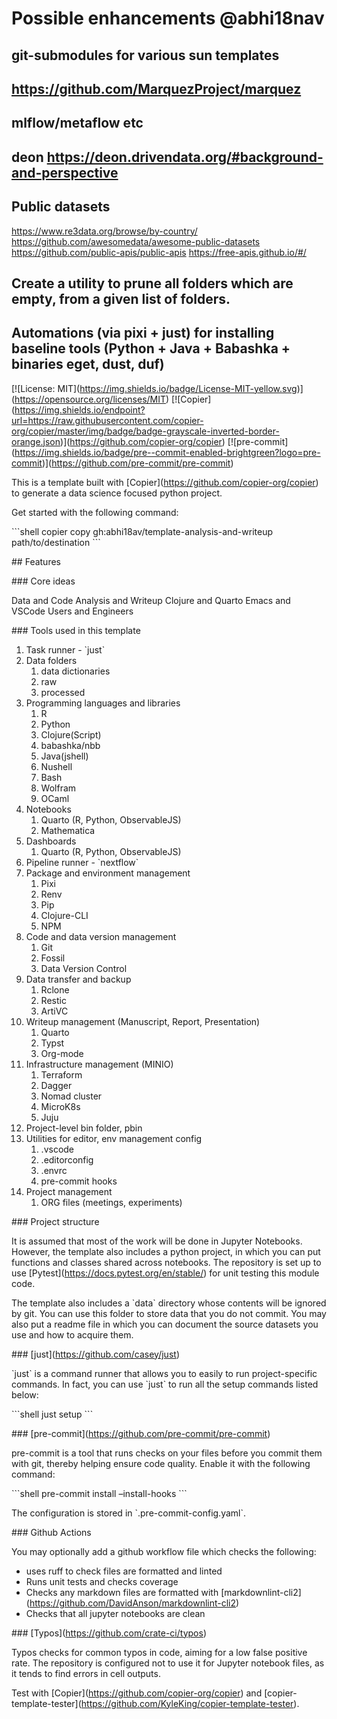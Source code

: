 # Copier Template for Data Analysis and Writeup

* Possible enhancements @abhi18nav
** git-submodules for various sun templates
** https://github.com/MarquezProject/marquez
** mlflow/metaflow etc
** deon https://deon.drivendata.org/#background-and-perspective
** Public datasets
  https://www.re3data.org/browse/by-country/
  https://github.com/awesomedata/awesome-public-datasets
  https://github.com/public-apis/public-apis
  https://free-apis.github.io/#/

** Create a utility to prune all folders which are empty, from a given list of folders.
** Automations (via pixi + just) for installing baseline tools (Python + Java + Babashka + binaries eget, dust, duf)


[![License: MIT](https://img.shields.io/badge/License-MIT-yellow.svg)](https://opensource.org/licenses/MIT)
[![Copier](https://img.shields.io/endpoint?url=https://raw.githubusercontent.com/copier-org/copier/master/img/badge/badge-grayscale-inverted-border-orange.json)](https://github.com/copier-org/copier)
[![pre-commit](https://img.shields.io/badge/pre--commit-enabled-brightgreen?logo=pre-commit)](https://github.com/pre-commit/pre-commit)

This is a template built with [Copier](https://github.com/copier-org/copier) to generate a data science focused python project.

Get started with the following command:

```shell
copier copy gh:abhi18av/template-analysis-and-writeup path/to/destination
```

## Features

### Core ideas

Data and Code
Analysis and Writeup
Clojure and Quarto
Emacs and VSCode
Users and Engineers

### Tools used in this template

1. Task runner - `just`
2. Data folders
   1. data dictionaries
   2. raw
   3. processed
3. Programming languages and libraries
   1. R
   2. Python
   3. Clojure(Script)
   4. babashka/nbb
   5. Java(jshell)
   6. Nushell
   7. Bash
   8. Wolfram
   9. OCaml
4. Notebooks
   1. Quarto (R, Python, ObservableJS)
   2. Mathematica
5. Dashboards
   1. Quarto (R, Python, ObservableJS)
6. Pipeline runner - `nextflow`
7. Package and environment management
   1. Pixi
   2. Renv
   3. Pip
   4. Clojure-CLI
   5. NPM
8. Code and data version management
   1. Git
   2. Fossil
   3. Data Version Control
9. Data transfer and backup
   1. Rclone
   2. Restic
   3. ArtiVC
10. Writeup management (Manuscript, Report, Presentation)
    1. Quarto
    2. Typst
    3. Org-mode
11. Infrastructure management (MINIO)
    1. Terraform
    2. Dagger
    3. Nomad cluster
    4. MicroK8s
    5. Juju
12. Project-level bin folder, pbin
13. Utilities for editor, env management config
    1. .vscode
    2. .editorconfig
    3. .envrc
    4. pre-commit hooks
14. Project management
    1. ORG files (meetings, experiments)

### Project structure

It is assumed that most of the work will be done in Jupyter Notebooks.
However, the template also includes a python project, in which you can put functions and classes shared across notebooks.
The repository is set up to use [Pytest](https://docs.pytest.org/en/stable/) for unit testing this module code.

The template also includes a `data` directory whose contents will be ignored by git.
You can use this folder to store data that you do not commit.
You may also put a readme file in which you can document the source datasets you use and how to acquire them.

### [just](https://github.com/casey/just)

`just` is a command runner that allows you to easily to run project-specific commands.
In fact, you can use `just` to run all the setup commands listed below:

```shell
just setup
```

### [pre-commit](https://github.com/pre-commit/pre-commit)

pre-commit is a tool that runs checks on your files before you commit them with git, thereby helping ensure code quality.
Enable it with the following command:

```shell
pre-commit install --install-hooks
```

The configuration is stored in `.pre-commit-config.yaml`.

### Github Actions

You may optionally add a github workflow file which checks the following:

- uses ruff to check files are formatted and linted
- Runs unit tests and checks coverage
- Checks any markdown files are formatted with [markdownlint-cli2](https://github.com/DavidAnson/markdownlint-cli2)
- Checks that all jupyter notebooks are clean

### [Typos](https://github.com/crate-ci/typos)

Typos checks for common typos in code, aiming for a low false positive rate.
The repository is configured not to use it for Jupyter notebook files, as it tends to find errors in cell outputs.

Test with [Copier](https://github.com/copier-org/copier) and [copier-template-tester](https://github.com/KyleKing/copier-template-tester).
